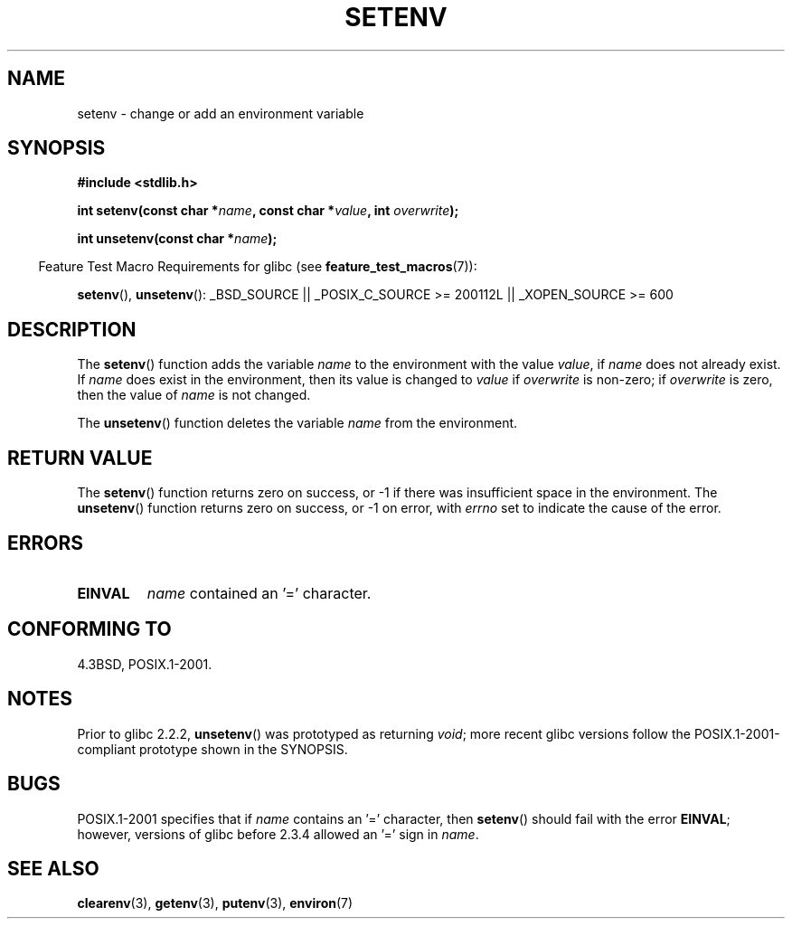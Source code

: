 .\" Copyright 1993 David Metcalfe (david@prism.demon.co.uk)
.\"
.\" Permission is granted to make and distribute verbatim copies of this
.\" manual provided the copyright notice and this permission notice are
.\" preserved on all copies.
.\"
.\" Permission is granted to copy and distribute modified versions of this
.\" manual under the conditions for verbatim copying, provided that the
.\" entire resulting derived work is distributed under the terms of a
.\" permission notice identical to this one.
.\"
.\" Since the Linux kernel and libraries are constantly changing, this
.\" manual page may be incorrect or out-of-date.  The author(s) assume no
.\" responsibility for errors or omissions, or for damages resulting from
.\" the use of the information contained herein.  The author(s) may not
.\" have taken the same level of care in the production of this manual,
.\" which is licensed free of charge, as they might when working
.\" professionally.
.\"
.\" Formatted or processed versions of this manual, if unaccompanied by
.\" the source, must acknowledge the copyright and authors of this work.
.\"
.\" References consulted:
.\"     Linux libc source code
.\"     Lewine's _POSIX Programmer's Guide_ (O'Reilly & Associates, 1991)
.\"     386BSD man pages
.\" Modified Sat Jul 24 18:20:58 1993 by Rik Faith (faith@cs.unc.edu)
.\" Modified Fri Feb 14 21:47:50 1997 by Andries Brouwer (aeb@cwi.nl)
.\" Modified 9 Jun 2004, Michael Kerrisk <mtk-manpages@gmx.net>
.\"     Changed unsetenv() prototype; added EINVAL error
.\"     Noted non-standard behavior of setenv() if name contains '='
.\" 2005-08-12, mtk, glibc 2.3.4 fixed the "name contains '='" bug
.\"
.TH SETENV 3  2007-07-26 "GNU" "Linux Programmer's Manual"
.SH NAME
setenv \- change or add an environment variable
.SH SYNOPSIS
.nf
.B #include <stdlib.h>
.sp
.BI "int setenv(const char *" name ", const char *" value ", int " overwrite );
.sp
.BI "int unsetenv(const char *" name );
.fi
.sp
.in -4n
Feature Test Macro Requirements for glibc (see
.BR feature_test_macros (7)):
.in
.sp
.ad l
.BR setenv (),
.BR unsetenv ():
_BSD_SOURCE || _POSIX_C_SOURCE\ >=\ 200112L || _XOPEN_SOURCE\ >=\ 600
.ad b
.SH DESCRIPTION
The
.BR setenv ()
function adds the variable \fIname\fP to the
environment with the value \fIvalue\fP, if \fIname\fP does not
already exist.
If \fIname\fP does exist in the environment, then
its value is changed to \fIvalue\fP if \fIoverwrite\fP is non-zero;
if \fIoverwrite\fP is zero, then the value of \fIname\fP is not
changed.
.PP
The
.BR unsetenv ()
function deletes the variable \fIname\fP from
the environment.
.SH "RETURN VALUE"
The
.BR setenv ()
function returns zero on success, or \-1 if there
was insufficient space in the environment.
The
.BR unsetenv ()
function returns zero on success,
or \-1 on error, with
.I errno
set to indicate the cause of the error.
.SH "ERRORS"
.TP
.B EINVAL
.I name
contained an '=' character.
.SH "CONFORMING TO"
4.3BSD, POSIX.1-2001.
.SH "NOTES"
Prior to glibc 2.2.2,
.BR unsetenv ()
was prototyped
as returning \fIvoid\fP; more recent glibc versions follow the
POSIX.1-2001-compliant prototype shown in the SYNOPSIS.
.SH BUGS
POSIX.1-2001 specifies that if
.I name
contains an '=' character, then
.BR setenv ()
should fail with the error
.BR EINVAL ;
however, versions of glibc before 2.3.4 allowed an '=' sign in
.IR name .
.SH "SEE ALSO"
.BR clearenv (3),
.BR getenv (3),
.BR putenv (3),
.BR environ (7)
